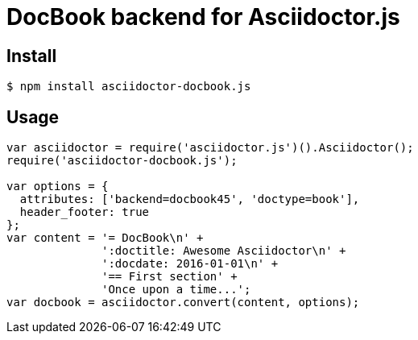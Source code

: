 # DocBook backend for Asciidoctor.js

ifdef::env-github[]
image:http://img.shields.io/travis/Mogztter/asciidoctor-docbook.js.svg[Travis build status, link=https://travis-ci.org/Mogztter/asciidoctor-docbook.js]
endif::[]

## Install

 $ npm install asciidoctor-docbook.js

## Usage

```javascript
var asciidoctor = require('asciidoctor.js')().Asciidoctor();
require('asciidoctor-docbook.js');

var options = {
  attributes: ['backend=docbook45', 'doctype=book'],
  header_footer: true
};
var content = '= DocBook\n' +
              ':doctitle: Awesome Asciidoctor\n' +
              ':docdate: 2016-01-01\n' +
              '== First section' +
              'Once upon a time...';
var docbook = asciidoctor.convert(content, options);
```
